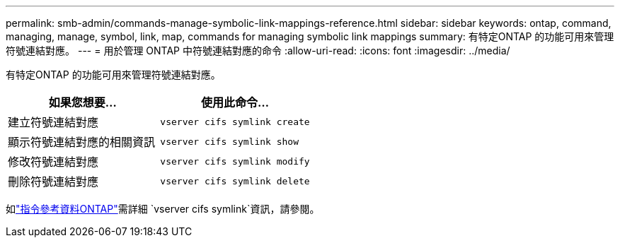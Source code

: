 ---
permalink: smb-admin/commands-manage-symbolic-link-mappings-reference.html 
sidebar: sidebar 
keywords: ontap, command, managing, manage, symbol, link, map, commands for managing symbolic link mappings 
summary: 有特定ONTAP 的功能可用來管理符號連結對應。 
---
= 用於管理 ONTAP 中符號連結對應的命令
:allow-uri-read: 
:icons: font
:imagesdir: ../media/


[role="lead"]
有特定ONTAP 的功能可用來管理符號連結對應。

|===
| 如果您想要... | 使用此命令... 


 a| 
建立符號連結對應
 a| 
`vserver cifs symlink create`



 a| 
顯示符號連結對應的相關資訊
 a| 
`vserver cifs symlink show`



 a| 
修改符號連結對應
 a| 
`vserver cifs symlink modify`



 a| 
刪除符號連結對應
 a| 
`vserver cifs symlink delete`

|===
如link:https://docs.netapp.com/us-en/ontap-cli/search.html?q=vserver+cifs+symlink["指令參考資料ONTAP"^]需詳細 `vserver cifs symlink`資訊，請參閱。
